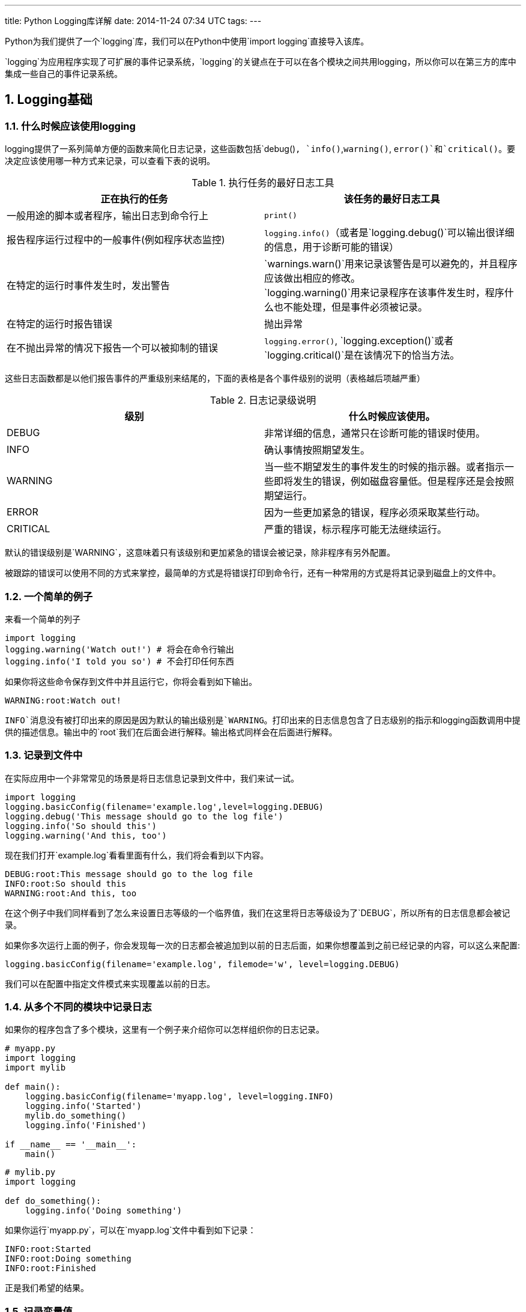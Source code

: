 ---
title: Python Logging库详解
date: 2014-11-24 07:34 UTC
tags:
---

:toc: macro
:toc-title: 本文目录

:numbered:

toc::[]

Python为我们提供了一个`logging`库，我们可以在Python中使用`import logging`直接导入该库。

`logging`为应用程序实现了可扩展的事件记录系统，`logging`的关键点在于可以在各个模块之间共用logging，所以你可以在第三方的库中集成一些自己的事件记录系统。



== Logging基础

=== 什么时候应该使用logging

logging提供了一系列简单方便的函数来简化日志记录，这些函数包括`debug()`, `info()`,`warning()`, `error()`和`critical()`。要决定应该使用哪一种方式来记录，可以查看下表的说明。

.执行任务的最好日志工具
|===
|正在执行的任务 | 该任务的最好日志工具

|一般用途的脚本或者程序，输出日志到命令行上
|`print()`

|报告程序运行过程中的一般事件(例如程序状态监控)
|`logging.info()`（或者是`logging.debug()`可以输出很详细的信息，用于诊断可能的错误）

|在特定的运行时事件发生时，发出警告
|`warnings.warn()`用来记录该警告是可以避免的，并且程序应该做出相应的修改。 +
`logging.warning()`用来记录程序在该事件发生时，程序什么也不能处理，但是事件必须被记录。

|在特定的运行时报告错误
|抛出异常

|在不抛出异常的情况下报告一个可以被抑制的错误
|`logging.error()`, `logging.exception()`或者`logging.critical()`是在该情况下的恰当方法。

|===

这些日志函数都是以他们报告事件的严重级别来结尾的，下面的表格是各个事件级别的说明（表格越后项越严重）

.日志记录级说明
|===
|级别 | 什么时候应该使用。

|DEBUG
|非常详细的信息，通常只在诊断可能的错误时使用。

|INFO
|确认事情按照期望发生。

|WARNING
|当一些不期望发生的事件发生的时候的指示器。或者指示一些即将发生的错误，例如磁盘容量低。但是程序还是会按照期望运行。

|ERROR
|因为一些更加紧急的错误，程序必须采取某些行动。

|CRITICAL
|严重的错误，标示程序可能无法继续运行。

|===

默认的错误级别是`WARNING`，这意味着只有该级别和更加紧急的错误会被记录，除非程序有另外配置。

被跟踪的错误可以使用不同的方式来掌控，最简单的方式是将错误打印到命令行，还有一种常用的方式是将其记录到磁盘上的文件中。

=== 一个简单的例子

来看一个简单的列子

```python
import logging
logging.warning('Watch out!') # 将会在命令行输出
logging.info('I told you so') # 不会打印任何东西
```

如果你将这些命令保存到文件中并且运行它，你将会看到如下输出。

```text
WARNING:root:Watch out!
```

`INFO`消息没有被打印出来的原因是因为默认的输出级别是`WARNING`。打印出来的日志信息包含了日志级别的指示和logging函数调用中提供的描述信息。输出中的`root`我们在后面会进行解释。输出格式同样会在后面进行解释。

=== 记录到文件中

在实际应用中一个非常常见的场景是将日志信息记录到文件中，我们来试一试。

```python
import logging
logging.basicConfig(filename='example.log',level=logging.DEBUG)
logging.debug('This message should go to the log file')
logging.info('So should this')
logging.warning('And this, too')
```

现在我们打开`example.log`看看里面有什么，我们将会看到以下内容。

```text
DEBUG:root:This message should go to the log file
INFO:root:So should this
WARNING:root:And this, too
```

在这个例子中我们同样看到了怎么来设置日志等级的一个临界值，我们在这里将日志等级设为了`DEBUG`，所以所有的日志信息都会被记录。

如果你多次运行上面的例子，你会发现每一次的日志都会被追加到以前的日志后面，如果你想覆盖到之前已经记录的内容，可以这么来配置:

```python
logging.basicConfig(filename='example.log', filemode='w', level=logging.DEBUG)
```

我们可以在配置中指定文件模式来实现覆盖以前的日志。

=== 从多个不同的模块中记录日志

如果你的程序包含了多个模块，这里有一个例子来介绍你可以怎样组织你的日志记录。

```python
# myapp.py
import logging
import mylib

def main():
    logging.basicConfig(filename='myapp.log', level=logging.INFO)
    logging.info('Started')
    mylib.do_something()
    logging.info('Finished')

if __name__ == '__main__':
    main()
```

```python
# mylib.py
import logging

def do_something():
    logging.info('Doing something')
```

如果你运行`myapp.py`，可以在`myapp.log`文件中看到如下记录：

```text
INFO:root:Started
INFO:root:Doing something
INFO:root:Finished
```

正是我们希望的结果。

=== 记录变量值

要记录变量的值，可以在时间记录函数中使用格式化字符串，并且在后面添加要输出的变量值作为参数。例如：

```python
import logging
logging.warning('%s before you %s', 'Look', 'leap!')
```

将会输出

```python
WARNING:root:Look before you leap!
```

你可以看到，我们在上面的格式化字符串中使用的是老式的%-风格，这样做是为了向前兼容。新式的应该使用类似`str.format()`和`string.Template`。

=== 改变日志输出格式

要改变日志的输出格式，你必须指定你需要的格式。

```python
import logging
logging.basicConfig(format='%(levelname)s:%(message)s', level=logging.DEBUG)
logging.debug('This message should appear on the console')
logging.info('So should this')
logging.warning('And this, too')
```

将会打印出

```text
DEBUG:This message should appear on the console
INFO:So should this
WARNING:And this, too
```

我们注意到，在之前的例子中输出的`root`已经消失了。格式中可以使用的信息名称集合你可以在这里找到 https://docs.python.org/2/library/logging.html#logrecord-attributes[日志记录属性]。但是为了使用的简单，你只需要日志的输出级别，信息，进一步的可能还需要日志的输出时间。我们将在下一节讨论输出时间。

=== 在日志信息中显示时间和日期

要在日志信息中显示时间和日期，你需要在日志格式中指定`%(asctime)s`字符串。

```python
import logging
logging.basicConfig(format='%(asctime)s %(message)s')
logging.warning('is when this event was logged.')
```

将会打印出像下面这样的内容

```text
2010-12-12 11:41:42,612 is when this event was logged.
```

默认的日期格式是ISO8601，如果需要自己指定日期／时间的格式，需要在`basicConfig`中提供`datefmt`参数，看下面的例子：

```python
import logging
logging.basicConfig(format='%(asctime)s %(message)s', datefmt='%m/%d/%Y %I:%M:%S %p')
logging.warning('is when this event was logged.')
```

将会打印出像下面这样的内容

```text
12/12/2010 11:46:36 AM is when this event was logged.
```

== Logging高级教程

logging库是模块化的并且提供了一些组件, loggers, handlers, filters, 和 formatters。

* Loggers会为代码直接提供可调用的接口
* Handlers将loggers生成的日志记录发送到适当的地方
* Filters提供了一个出色的工具来决定哪些日志将会被输出
* Formatters为最终的数据结果指定格式

日志事件信息是一个在loggers,handlers,filters和formatters之间传递的一个 https://docs.python.org/2/library/logging.html#logging.LogRecord[LogRecord]对象。

日志记录是通过调用Logger对象的方法来执行的。每个Logger对象都有一个name属性，name属性通过点号来划分命名空间。例如一个叫做'scan'的logger是'scan.text', 'scan.html'和'scan.pdf'的父logger。Logger的name可以改为任何你想要的，并且用来指示程序中你需要的logger对象。

一个非常好的命名风格是使用模块名，在每一个使用logger的模块中，这样来命名：

```python
logger = logging.getLogger(__name__)
```

这意味着logger的名称可以被跟踪为 包/模块 的级别，而且可以直观地观察到是哪一个模块输出了该事件。

logger级别的根节点称为`root logger`。logging模块下的 debug(), info(), warning(), error() 和 critical()方法就是在root logger上调用的。root logger的名称在日志中会打印为root。

当然，我们可以把日志记录到不同的地方，包括文件， HTTP GET/POST 地址， SMTP的email, socket或者是系统相关的日志机制例如syslog或者是Windows NT事件记录。日志的目的地是通过handler类来代表的。如果你需要的日志目的地标准库没有提供，你也可以创建一个自己的handler对象。

默认情况下，所有的日志信息都没有设置目的地，你可以在basicConfig()函数调用中指定目的地。如果你调用日志记录函数，他们会检查是否设置了日志目的地，如果没有设置的话，他们会将命令行(sys.stderr)作为他们的记录目的地，并且默认的日志格式会使用root logger的格式。

=== Logging流程图

在loggers和handlers中记录事件信息的流程可以描述为如下的流程图。

image::https://docs.python.org/2/_images/logging_flow.png[logging_flow]

=== Loggers

Logger对象有三个任务，第一，它们为应用程序提供可以调用日志记录函数的接口。第二，Logger对象通过日志级别决定日志信息是否会被记录。第三，Logger对象传递信息给其相关的handler对象。

Logger对象的函数可以分为两类，配置和记录。

有一些是经常使用到的配置函数：

* Logger.setLevel()指定logger的最低日志记录级别。
* Logger.addHandler() 和 Logger.removeHandler() 为logger添加或者删除handler对象。
* Logger.addFilter() 和 Logger.removeFilter() 为logger添加或者删除filter对象。

你不需要为每个创建的logger对象执行上面的函数，参考本节的最后两段。

当logger对象配置好了之后，下面的函数用来记录日志信息：

* Logger.debug(), Logger.info(), Logger.warning(), Logger.error(), 和 Logger.critical()，所有的这些函数都会创建日志记录并且将日志级别设置为函数名称对应的级别。日志信息实际上是一个可能包含了标准替换符如 %s, %d, %f的格式化字符串，函数调用的参数和替换符的位置是对应的。关于`**kwargs`，logging函数只关心`exc_info`参数的内容，并且根据这个参数来决定它们期望的信息。
* Logger.exception() 创建一条类似Logger.error()的记录。不同之处在于Logger.exception()会导出一份错误 stack trace。只在处理异样的时候调用这个函数。
* Logger.log()函数将日志级别显示得作为一个参数。

getLogger()函数通过其参数返回一个命名的logger对象，如果没有参数的话，就返回root logger。使用同样的参数重复调用该函数会返回同一个对象。
